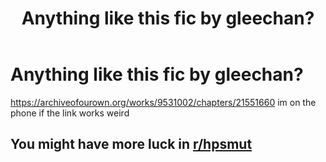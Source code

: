 #+TITLE: Anything like this fic by gleechan?

* Anything like this fic by gleechan?
:PROPERTIES:
:Author: withpoop39
:Score: 1
:DateUnix: 1611658844.0
:DateShort: 2021-Jan-26
:FlairText: Request
:END:
[[https://archiveofourown.org/works/9531002/chapters/21551660]] im on the phone if the link works weird


** You might have more luck in [[/r/hpsmut][r/hpsmut]]
:PROPERTIES:
:Author: PotatoBro42069
:Score: 2
:DateUnix: 1611660124.0
:DateShort: 2021-Jan-26
:END:
